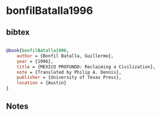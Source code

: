 * bonfilBatalla1996




** bibtex

#+NAME: bibtex
#+BEGIN_SRC bibtex

@book{bonfilBatalla1996,
    author = {Bonfil Batalla, Guillermo},
    year = {1996},
    title = {MEXICO PROFUNDO: Reclaiming a Civilization},
    note = {Translated by Philip A. Dennis},
    publisher = {University of Texas Press},
    location = {Austin}
}

#+END_SRC




** Notes

